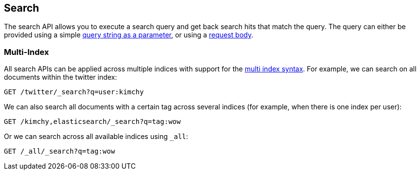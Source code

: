 [[search-search]]
== Search

The search API allows you to execute a search query and get back search hits
that match the query. The query can either be provided using a simple
<<search-uri-request,query string as a parameter>>, or using a
<<search-request-body,request body>>.

["float",id="search-multi-index"]
=== Multi-Index

All search APIs can be applied across multiple indices with support for
the <<multi-index,multi index syntax>>. For
example, we can search on all documents within the twitter index:

[source,js]
--------------------------------------------------
GET /twitter/_search?q=user:kimchy
--------------------------------------------------
// CONSOLE
// TEST[setup:twitter]

We can also search all documents with a certain tag across several indices
(for example, when there is one index per user):

[source,js]
--------------------------------------------------
GET /kimchy,elasticsearch/_search?q=tag:wow
--------------------------------------------------
// CONSOLE
// TEST[s/^/PUT kimchy\nPUT elasticsearch\n/]

Or we can search across all available indices using `_all`:

[source,js]
---------------------------------------------------
GET /_all/_search?q=tag:wow
---------------------------------------------------
// CONSOLE
// TEST[setup:twitter]
